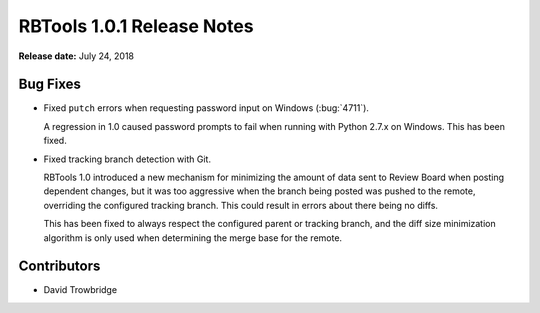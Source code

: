 .. default-intersphinx:: rbt1.0


===========================
RBTools 1.0.1 Release Notes
===========================

**Release date:** July 24, 2018


Bug Fixes
=========

* Fixed ``putch`` errors when requesting password input on Windows
  (:bug:`4711`).

  A regression in 1.0 caused password prompts to fail when running with Python
  2.7.x on Windows. This has been fixed.

* Fixed tracking branch detection with Git.

  RBTools 1.0 introduced a new mechanism for minimizing the amount of data sent
  to Review Board when posting dependent changes, but it was too aggressive
  when the branch being posted was pushed to the remote, overriding the
  configured tracking branch. This could result in errors about there being no
  diffs.

  This has been fixed to always respect the configured parent or tracking
  branch, and the diff size minimization algorithm is only used when
  determining the merge base for the remote.


Contributors
============

* David Trowbridge
